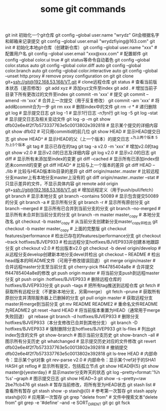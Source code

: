 #+TITLE: some git commands

git init 初始化一个git仓库
git config --global user.name "wrydz"   Git会根据名字和邮箱来记录提交
git config --global user.email "wrydzfiying@163.com"
git init                                                  # 初始化本地git仓库（创建新仓库）
git config --global user.name "xxx"                       # 配置用户名
git config --global user.email "xxx@xxx.com"              # 配置邮件
git config --global color.ui true                         # git status等命令自动着色
git config --global color.status auto
git config --global color.diff auto
git config --global color.branch auto
git config --global color.interactive auto
git config --global --unset http.proxy                    # remove  proxy configuration on git
git clone git+ssh://git@192.168.53.168/VT.git             # clone远程仓库
git status                                                # 查看当前版本状态（是否修改）
git add xyz                                               # 添加xyz文件至index
git add .                                                 # 增加当前子目录下所有更改过的文件至index
git commit -m 'xxx'                                       # 提交
git commit --amend -m 'xxx'                               # 合并上一次提交（用于反复修改）
git commit -am 'xxx'                                      # 将add和commit合为一步
git rm xxx                                                # 删除index中的文件
git rm -r *                                               # 递归删除
git log                                                   # 显示提交日志
git log -1                                                # 显示1行日志 -n为n行
git log -5
git log --stat                                            # 显示提交日志及相关变动文件
git log -p -m
git show dfb02e6e4f2f7b573337763e5c0013802e392818         # 显示某个提交的详细内容
git show dfb02                                            # 可只用commitid的前几位
git show HEAD                                             # 显示HEAD提交日志
git show HEAD^                                            # 显示HEAD的父（上一个版本）的提交日志 ^^为上两个版本 ^5为上5个版本
git tag                                                   # 显示已存在的tag
git tag -a v2.0 -m 'xxx'                                  # 增加v2.0的tag
git show v2.0                                             # 显示v2.0的日志及详细内容
git log v2.0                                              # 显示v2.0的日志
git diff                                                  # 显示所有未添加至index的变更
git diff --cached                                         # 显示所有已添加index但还未commit的变更
git diff HEAD^                                            # 比较与上一个版本的差异
git diff HEAD -- ./lib                                    # 比较与HEAD版本lib目录的差异
git diff origin/master..master                            # 比较远程分支master上有本地分支master上没有的
git diff origin/master..master --stat                     # 只显示差异的文件，不显示具体内容
git remote add origin git+ssh://git@192.168.53.168/VT.git # 增加远程定义（用于push/pull/fetch）
git branch                                                # 显示本地分支
git branch --contains 50089                               # 显示包含提交50089的分支
git branch -a                                             # 显示所有分支
git branch -r                                             # 显示所有原创分支
git branch --merged                                       # 显示所有已合并到当前分支的分支
git branch --no-merged                                    # 显示所有未合并到当前分支的分支
git branch -m master master_copy                          # 本地分支改名
git checkout -b master_copy                               # 从当前分支创建新分支master_copy并检出
git checkout -b master master_copy                        # 上面的完整版
git checkout features/performance                         # 检出已存在的features/performance分支
git checkout --track hotfixes/BJVEP933                    # 检出远程分支hotfixes/BJVEP933并创建本地跟踪分支
git checkout v2.0                                         # 检出版本v2.0
git checkout -b devel origin/develop                      # 从远程分支develop创建新本地分支devel并检出
git checkout -- README                                    # 检出head版本的README文件（可用于修改错误回退）
git merge origin/master                                   # 合并远程master分支至当前分支
git cherry-pick ff44785404a8e                             # 合并提交ff44785404a8e的修改
git push origin master                                    # 将当前分支push到远程master分支
git push origin :hotfixes/BJVEP933                        # 删除远程仓库的hotfixes/BJVEP933分支
git push --tags                                           # 把所有tag推送到远程仓库
git fetch                                                 # 获取所有远程分支（不更新本地分支，另需merge）
git fetch --prune                                         # 获取所有原创分支并清除服务器上已删掉的分支
git pull origin master                                    # 获取远程分支master并merge到当前分支
git mv README README2                                     # 重命名文件README为README2
git reset --hard HEAD                                     # 将当前版本重置为HEAD（通常用于merge失败回退）
git rebase
git branch -d hotfixes/BJVEP933                           # 删除分支hotfixes/BJVEP933（本分支修改已合并到其他分支）
git branch -D hotfixes/BJVEP933                           # 强制删除分支hotfixes/BJVEP933
git ls-files                                              # 列出git index包含的文件
git show-branch                                           # 图示当前分支历史
git show-branch --all                                     # 图示所有分支历史
git whatchanged                                           # 显示提交历史对应的文件修改
git revert dfb02e6e4f2f7b573337763e5c0013802e392818       # 撤销提交dfb02e6e4f2f7b573337763e5c0013802e392818
git ls-tree HEAD                                          # 内部命令：显示某个git对象
git rev-parse v2.0                                        # 内部命令：显示某个ref对于的SHA1 HASH
git reflog                                                # 显示所有提交，包括孤立节点
git show HEAD@{5}
git show master@{yesterday}                               # 显示master分支昨天的状态
git log --pretty=format:'%h %s' --graph                   # 图示提交日志
git show HEAD~3
git show -s --pretty=raw 2be7fcb476
git stash                                                 # 暂存当前修改，将所有至为HEAD状态
git stash list                                            # 查看所有暂存
git stash show -p stash@{0}                               # 参考第一次暂存
git stash apply stash@{0}                                 # 应用第一次暂存
git grep "delete from"                                    # 文件中搜索文本“delete from”
git grep -e '#define' --and -e SORT_DIRENT
git gc
git fsck
